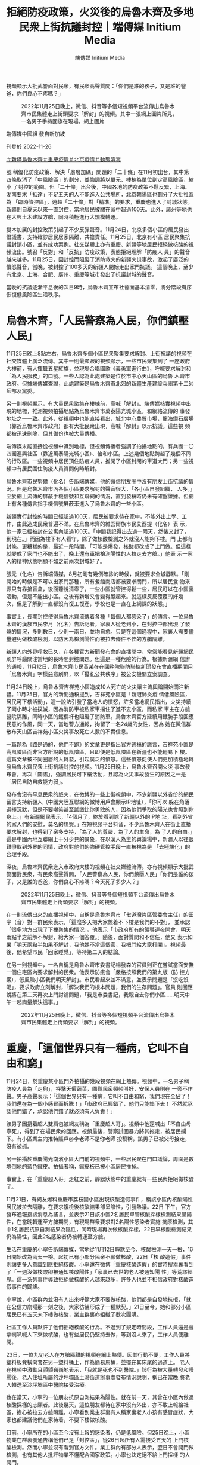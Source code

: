#+title: 拒絕防疫政策，火災後的烏魯木齊及多地民衆上街抗議封控｜端傳媒 Initium Media
#+author: 端傳媒 Initium Media

視頻顯示大批武警面對民衆，有民衆高聲質問：「你們是誰的孩子，又是誰的爸爸，你們良心不疼嗎？」

#+caption: 2022年11月25日晚上，微信、抖音等多個短視頻平台流傳出烏魯木齊市民集體走上街頭要求「解封」的視頻。其中一張網上圖片所見，一名男子手持國旗在現場。網上圖片
[[file:20221126-mainland-urumchi-protest/b4be0559e60342aebbb885cc55684fa0.jpg]]

端傳媒中國組 發自新加坡

刊登於 2022-11-26

[[https://theinitium.com/tags/_3550][＃新疆烏魯木齊]][[https://theinitium.com/tags/_3549][＃重慶疫情]][[https://theinitium.com/tags/_3082][＃北京疫情]][[https://theinitium.com/tags/_2738][＃動態清零]]

號 稱優化防疫政策、解決「層層加碼」問題的「二十條」在11月初出台，其中第四條取消了「中風險區」的劃分，並強調將以單元、樓棟為單位劃定高風險區，縮小 了封控的範圍。但「二十條」出台後，中國各地的防疫政策不鬆反緊，上海、湖南要求「抵達」不足五天的人不能進入公共場所，北京朝陽區也劃分了大批社區為 「臨時管控區」，遠超「二十條」對「精準」的要求，重慶也進入了封城狀態。新疆則自夏天以來一直封控，當地居民被關在家中超過100天。此外，廣州等地也 在大興土木建設方艙，同時積極進行大規模轉運。

變本加厲的封控政策引起了不少反彈聲音。11月24日，北京多個小區的居民發出倡議書，支持確診居民居家隔離，共擔責任。11月25日，北京有小區 居民聚集抗議封鎖小區，並有成功案例。社交媒體上亦有重慶、新疆等地居民拒絕做核酸的視頻流出。號召「反對」和「反抗」防疫政策，表態拒絕理解「防疫人 員」的聲音越來越多。11月25日，因封控而阻礙了消防救火的新疆火災事故，激起了廣泛的憤怒聲音，當晚，被封控了100多天的新疆人開始走出家門抗議。 這個晚上，至少有北京、上海、合肥、廣州、重慶等城市發出了抗議封城的聲音。

當晚的抗議逐漸平息後的次日9時，烏魯木齊宣布社會面基本清零，將分階段有序恢復低風險區生活秩序。

* 烏魯木齊，「人民警察為人民，你們鎮壓人民」
:PROPERTIES:
:CUSTOM_ID: 烏魯木齊人民警察為人民你們鎮壓人民
:END:
11月25日晚上8點左右，烏魯木齊多個小區民衆聚集要求解封、上街抗議的視頻在社交媒體上廣泛流傳。其中一則最顯眼的視頻顯示，一些市民聚集到了 一座政府大樓前，有人揮舞五星紅旗，並現場合唱國歌《義勇軍進行曲》，呼喊要求解封和「為人民服務」的口號。一些人認為此處建築是位於市中心天山區的烏魯 木齊市政府。但據端傳媒查證，此處建築是烏魯木齊市北郊的新疆生產建設兵團第十二師師部及黨委。

另一則視頻顯示，有大量民衆聚集在樓棟前，高喊「解封」。端傳媒核實視頻中出現的地標，推測視頻拍攝地點為烏魯木齊市萬泰陽光城小區，和網絡流傳的 事發地址之一一致。此外，從視頻中也能直接看出，城北中心農貿市場，龍海鑽石廣場（靠近烏魯木齊市政府）都有大批民衆出現，高喊「解封」以示抗議。這些視 頻都被迅速刪除，但其備份也被大量傳播。

端傳媒未能直接從視頻中識別地標，但視頻傳播者強調了拍攝地點的，有兵團一〇四團連興社區（靠近萬泰陽光城小區）、怡和小區。上述幾個地點跨越了幾個不同的行政區。一些視頻中居民頂住防疫人員，推開了小區封閉的車道大門；另一些視頻中有居民圍住防疫人員質問何時解封。

烏魯木齊市民努爾（化名）告訴端傳媒，他的微信朋友圈中沒有朋友上街抗議的情況。但是烏魯木齊市內各個小區要求解封的聲音很大，「各小區自發組織， 人多。」至於網上流傳的屏蔽手機信號和互聯網的情況，直到發稿時仍未有確鑿證據。但網上有各種傳言指手機信號屏蔽車進入了烏魯木齊的一些小區。

新疆實行封控的時間已經超過100天，居民被要求待在家中，不能外出上學、工作，由此造成民衆普遍不滿。在烏魯木齊的維吾爾族市民艾西提（化名）表 示，他一家已經被封在公寓內超過100天。「中間我記得出去過一兩天，然後又封了，到現在。」而因為樓下有人看守，除了做核酸檢測之外就沒人能夠下樓。門 上都有封條。更糟糕的是，最近一段時間，「可能是爆發，核酸都改成了上門做。但這樣就變成了家門也不能出了，晚上還有車把檢測陽性的人拉走去方艙。」他表 示一家人的精神狀態明顯不如之前兩次封城好了。

張元（化名）告訴端傳媒，8月初剛有幾例確診的時候，就被要求全城靜默。「剛開始的時候是不可以出家門那種，所有餐館商店都被要求關門，所以居民食 物來源只有靠搶盲盒，後面聽說清零了，一些小區就管控得鬆一些，居民可以在小區裏活動，但是不能出小區。之後有新增又會變得嚴起來。就這樣反反覆覆的好幾 次，但是了解到一直都沒有復工復產，學校也是一直在上網課的狀態。」

事實上，長期封控使得烏魯木齊流傳着各種「每個人都感染了」的傳言。一位烏魯木齊的漢族市民李月（化名）告訴記者，家裏人從老到小，在封控中都出現 了發燒的情況，多則數日，少則一兩日，並均自愈。只是在這個過程中，家裏人需要儘量避免做核酸檢測，以防因為檢測陽性而被拉去條件不佳的方艙隔離。

新疆人向外界呼救已久，在各種官方新聞發布會的直播間中，常常能看見新疆網民刷屏呼籲關注當地的長時間封控問題。但這是一種危險的行為。根據新疆網 信辦的通報，11月12日，烏魯木齊市民黃某在在國務院聯防聯控新聞發布會直播期間用「烏魯木齊」字樣惡意刷屏，以「擾亂公共秩序」被公安機關立案調查。

11月24日晚上，烏魯木齊吉祥苑小區造成10人死亡的火災讓主流輿論開始關注新疆。11月25日，官方的新聞通稿提到，吉祥苑小區是「新冠肺炎疫 情低風險區，居民可下樓活動」，這一說法引發了當地人的憤怒，許多當地網民指出，火災持續了兩小時才被撲滅，因為消防車被私家車擋住了進不去小區，而私家 車主在方艙醫院隔離，同時小區的鐵欄杆也阻礙了消防車。烏魯木齊官方延續用鐵腕手段回應民意的作風，同一天，當地警方通報，拘留了一名24歲的女性，因為 她在微信群散布天山區吉祥苑小區火災事故死亡人數的不實信息。

一篇題為《路是通的，他們不跑》的文章更是指出官方通稿的謊言，吉祥苑小區是高風險區而非官方所說的低風險區，且即便是低風險區在新疆也不能輕易下 樓。這篇文章被不同圈層的人轉發，引起廣泛的憤怒。這些憤怒促使人們更加積極地轉發烏魯木齊民衆上街抗議封控的視頻。11月25日晚上，烏魯木齊召開火災 事故發布會，再次「闢謠」，強調居民可下樓活動，且認為火災事故發生的原因之一是「居民自防自救能力弱」。

發布會沒有平息民衆的怒火，在微博的一些上街視頻中，不少新疆以外省份的網民留言支持新疆人（中國大陸互聯網的微博用戶會顯示IP地址），「你可以 躲在角落選擇沉默，但是不要嘲笑甚至詆譭比你勇敢的人，因為他們爭取的陽光也會照到你身上。」有新疆網民表示，「4個月了，終於看到除了新疆以外的IP地 址，看到外省的家人們的安慰，莫名的想哭。」在短視頻平台抖音，不少烏魯木齊人在街上直播要求解封，也得到了衆多支持，「為了人的尊嚴，為了人的生命，為 了人的自由。」這是中國內地互聯網上十分少見的景象，在以漢人為主的輿論場中，新疆人以往很難爭取到外界的同情，政府對他們的強硬管控手段一直被視為是 「去極端化」的合理手段。

深夜，烏魯木齊民衆進入市政府大樓的視頻在社交媒體流傳。亦有視頻顯示大批武警面對民衆，有民衆高聲質問，「人民警察為人民，你們鎮壓人民」「你們是誰的孩子，又是誰的爸爸，你們良心不疼嗎？今天死了多少人？」

#+caption: 2022年11月25日晚上，微信、抖音等多個短視頻平台流傳出烏魯木齊市民集體走上街頭要求「解封」的視頻。
[[file:20221126-mainland-urumchi-protest/83c5f2ff65b3406c98341f447837dd70.jpg]]

在一則流傳出來的直播視頻中，自稱是烏魯木齊市「七道灣片區管委會主任」的田宇（音）對一群民衆表示，「這麼多天把大家憋着不下樓是我們的不對」， 並承認「很多地方出現了下樓聚集的情況」。他表示「市政府所有的領導連夜開會，明天兩點半之前解不解封，給大家一個答覆。」隨後，面對質問和不信任，他又 表示如果「明天兩點半如果不解封，我他媽不當這個官，我把門給大家打開」。視頻最後，他希望市民「回家睡覺」，等待第二天的結論。

在另一則視頻中，一名自稱是烏魯木齊市委書記楊發森的官員則正在嘗試當面安撫一個住宅區內要求解封的民衆。他表示防疫會「嚴格按照我們的第九版（防 控方案），低風險小區我們明天解封」。市民看起來並不滿意，並表示問題是「沒吃沒喝」，要求政府立刻解封，「解決我們的根本問題，我們的生存問題」。官員 則回應說將在第二天再次上門討論問題，「我是市委書記，我親自去你們小區......明天中午一起商量解決這事。」

#+caption: 2022年11月25日晚上，微信、抖音等多個短視頻平台流傳出烏魯木齊市民集體走上街頭要求「解封」的視頻。
[[file:20221126-mainland-urumchi-protest/0aaa37b8d50b4fc5913971194aec4429.jpg]]


* 重慶，「這個世界只有一種病，它叫不自由和窮」
:PROPERTIES:
:CUSTOM_ID: 重慶這個世界只有一種病它叫不自由和窮
:END:
11月24日，於重慶某小區門外拍攝的幾段視頻在網上熱傳。視頻中，一名男子稱防疫人員為「走狗」，抨擊天價蔬菜，圍觀民衆頻頻叫好，安保人員則在 一旁不作聲。男子高聲表示：「這個世界只有一種病，它叫不自由和窮，我們現在全佔了！我們還在為一個小感冒而折騰！」「市政府已經錯了，他們只能錯下去！ 不然就承認他們錯了，承認他們錯了就必須有人負責！」

該男子因揹着超人雙肩包被網友稱為「重慶超人哥」。視頻中他還喊出「不自由毋寧死」，得到了在場民衆的回應。視頻最後，警察試圖暴力將其拖走，被居民攔下。有小區業主向推特賬戶@李老師不是你老師 投稿稱，該男子已被父母接走，沒有被抓。

另一拍攝於重慶陽光南濱小區大門前的視頻中，一些居民聚在門口議論，周圍是數塊倒地的藍色鐵皮。拍攝者稱，鐵皮板已被小區居民推掉。

事實上，在「重慶超人哥」走紅之前，靜默狀態中的重慶就有一些民衆拒絕做核酸了。

11月21日，有網友爆料重慶市荔枝園小區出現核酸造假事件，稱該小區內核酸陽性居民被拉去隔離，在要求複檢後核酸結果卻呈陰性，引發熱議。22日 下午，官方發布通報指該消息為謠言，並表示21日該小區2名居民單管核酸採樣檢測結果呈陽性，在當晚轉運至方艙期間，有現場群衆要求對2名陽性感染者實施 抗原檢測，其中1名居民抗原自測結果為陰性，同時現場再次做核酸採樣，22日早核酸檢測結果仍為陽性，因此2名感染者仍被轉運至方艙。

生活在重慶的小寧告訴端傳媒，當地從11月12日靜默至今，核酸檢測一天一檢，16日開始改為兩天一檢。起初已有小部分民衆不願做核酸，22日「核 酸造假」事件則讓更多人意識到應拒絕核酸。小寧還在微博「重慶核酸造假」的實時搜索裏看到了「一週沒做核酸卻被通知核酸陽性」「家裏已去世的老人被通知陽 性」等荒謬經歷。這一系列事件導致拒絕做核酸的人越來越多，許多人也並不相信政府對核酸造假事件的闢謠。

小寧說，小區群內並沒有人出來呼籲大家不要做核酸，他們都是自發地抗拒，「就在公信力崩塌那一刻之後，大家彷彿形成了一種默契。」21日至今，她和部分小區居民已有五天未下樓做核酸，業主群裏亦組織了數次團購。

社區工作人員默許了他們拒絕核酸的行為。不過到了規定時間段，工作人員還是會拿喇叭喊人下來做核酸，也有些居民仍堅持去做，等到沒人來了，工作人員便離開。

23日，一位九旬老人在方艙隔離的視頻在網上熱傳。因其行動不便，工作人員將塑料板凳橫向套在另一塑料桶上，作為簡易馬桶，並擺在其床尾的過道上。 老人在視頻中激動且顫顫巍巍地表示，「我就是死也不到醫院。」該行為被大量轉發和謾罵後，老人住址所屬的沙坪壩區土灣街道辦事處發布情況說明，稱已在當晚 將老人轉送至沙坪壩區中醫院接受治療。

也在當天，小寧的一位朋友抗原自測結果為陽性。就在前一天，其曾在小區內做過核酸採樣的志願者。此後幾天，這位朋友都待在家中沒有外出，亦不敢上報給社區，擔心被拉去方艙隔離。小寧看到業主群裏有人稱家裏老人小孩有感冒症狀，大家也都建議他們在家待着，不要下樓做核酸。

目前，小寧所在的小區至今沒有上報的感染者，仍是低風險。但25日晚上，小區物業在群裏發通告稱他們已是「封控區」，從26日起所有人需接受五天的 上門核酸檢測。然而小寧並沒有看到官方文件。業主群內有部分人表示，翌日不會開門做檢測，也有其他人批評物業不懂配合國家政策。小寧也決定絕不給上門採樣 的人開門。

在一條詢問重慶是否真的不做核酸的微博下，不少IP地址為重慶的網友稱，他們的確是拒絕做核酸。有人表示，小區居民還自發拆除了擋板和核酸點。也有 網友提及，業主群裏發起了倡議書。該倡議書截圖顯示，「如果有鄰居出現陽性，不歧視、不指責、不語言暴力、不舉報他人」「同意鄰居在家隔離」「堅決共同抵 制不合理的強制隔離」。

不過，一條發布於11月25日18點時餘的網傳微信群公告截圖顯示，重慶正招募「防爆防亂維穩」的臨時特勤，「壓三天」「280一天，12小時，包吃包住」。

#+caption: 2022年11月25日，北京多個小區出現抗議封鎖的行動。
[[file:20221126-mainland-urumchi-protest/920d52b1789948c09900546b2ea7b115.jpg]]


* 北京，「只能靠自己積攢的能量做一點事情，再不做就被吞沒了」
:PROPERTIES:
:CUSTOM_ID: 北京只能靠自己積攢的能量做一點事情再不做就被吞沒了
:END:
與此同時，在北京，多個小區在25日夜晚亦出現抗議封鎖的行動。

近期北京疫情正處於上升階段，11月21至24日，日增感染者人數連續破千。24日起，北京升級疫情管控措施，朝陽、海淀和通州等區域，不少小區從 此前的封控病例單元樓，擴大至封控整個小區。24日晚，社交媒體流傳出某小區居民發起呼籲行動的截圖。圖上顯示，居民接龍表態，支持陽性鄰居可自願選擇居 家或轉運隔離。抗議行動延展到翌日。

根據端傳媒獲得的消息，北京不同小區突然在24或25日發出通告，計劃在11月25至28日封鎖小區。25日夜晚，社交媒體流傳多個小區居民下樓聚集，抗議封鎖，經過交涉後獲得解封。

居住在朝陽區的季睿（化名）表示，25日下午，小區的微信業主群傳出消息，該小區將在26日封鎖。這個微信群大約在一年前組建，是社區工作人員和業 主溝通的群組。季睿覺得社區工作人員此前一直能及時解答居民疑惑並對話，「前段時間混檢出現陽性，當時做得都挺好的，只精準封樓或單元。」在傳出封小區的 消息後，業主們議論紛紛，卻如投石空井，社區不作回應。

由於剛恢復堂食，季睿和朋友決定外出吃飯。看到傳聞，她心裏不安，「這是很奇怪的感覺，外面在堂食，小區要封鎖。」回程路上，季睿心裏盤算著，得在 家中備好鉗子、喇叭和抗原自測。夜晚回到小區後，她沒有直接上樓，在小區附近轉悠，「就覺得不能離開現場，你想等著。（要是封鎖後）打投訴就晚了。現在是 有人在你家幹違法的事情。」

她所在的小區有三個大門，其中一個在平時幾乎處於封閉狀態，這個大門是推拉式，另外兩個則設置了閘機。深夜，居民們發現，那個幾乎封閉的大門正被安 上鐵皮。季睿和數位居民趕到現場，阻止工人安裝。鐵皮工程被阻止後，物業工作人員現身，告知所有的門都將封上鐵皮。近乎同一時間，微信群裏有業主發來单元 樓門已被貼上封控通知的照片。

「封鐵皮」觸碰到季睿的心理防線。「封鐵皮對我來說意味著太多可怕的事情。假設我家寵物、家人出現了必須緊急送醫的情況，發生地震、火災......如果封鐵皮，提菜刀也得出去。這就是底線。」

居民們嘗試拆除鐵皮。原來鐵皮非常脆弱，是由鐵絲固定的腳手架，季睿能踹開，「鐵皮真正阻攔的是心理上的，讓你覺得自己違法了，這樣做是不對的。」 鐵皮搭得高，怕人翻越，至少有兩米。有居民打給119，表示有消防通道被封。消防人員說，他們只負責救災、救火，防疫事項需聯絡疾控。

25日下午，季睿曾嘗試在群組解釋封鎖小區的不合理性，「不能只是告居民的一封信，不能隨便封小區，得要政府的文件。」但她發現，大多數居民更關心是否能請假、如何囤菜；有人懷抱僥倖心理，覺得不會出現強制封鎖的決定。無人提出抗議。

季睿對反抗不抱期待，「我覺得最有用的是到了現場。」直到鐵皮消息傳出，人們才慌了。下樓的居民對著附近的樓宇大喊，「大家快下來，誰家沒老人啊，真著火怎麼辦。」人群漸漸聚集，最後有數十人站了出來。

季睿對如何抗議不合理的防疫措施做過功課，當下立判決定報警。她認為，警方會在現場做調解工作。而後，基層的政府工作人員亦來到現場。居民們互相提醒，對於自稱工作人員的人，要問清楚所屬單位；對於小區的決定，要問清楚依據；以及，記得錄像。

在居民和政府基層工作人員的對話中，居民提出兩大訴求：不能封鐵皮、不能封小區。非要封小區，得有政府的紅頭文件。季睿表示，政府人員不僅拿不出合 法的封小區文件，還會打感情牌------「情況嚴峻，我們也是為大家好」。政府工作人員曾表示，根據最新的防疫規定，必要時有權擴大風險區。但同時，他們也無法 確認小區具體的陽性患者人數，即無法明確小區成為可以封鎖的風險區。

居民們不斷強調訴求，掐斷政府工作人員的含糊其辭。「對方也有談判的技巧，比如警察會說，不要激動、離遠一點的，但實際上那時候就是拼嗓門，我們沒有違法行為，得很堅決，不能跑題。」根據季睿的觀察，居民和政府工作人員的距離，至少得有一米。

最後，封鎖小區的行動被阻攔。抗議期間，不少居民拍攝視頻上傳。季睿的視頻有五六萬多人瀏覽，上千人點讚和轉發，最終存活不到一個小時。許多平日不熟悉、少有聯絡的朋友私信季睿，和她分享對抗不合理防疫措施的經驗和理據。

#+caption: 身穿白色防護服的執法人員在驅趕民衆。
[[file:20221126-mainland-urumchi-protest/ad64dae1ac244a2b8ef6c5bbf5be1a37.jpg]]

居住在昌平區的莊玹（化名）卻遭遇踢皮球般的狀況。她在24日收到通知，小區將在25-28日封鎖。有居民在群組詢問，外出前往工作單位或醫院後能 否回小區，居委工作人員稱「到時靈活掌握」。居民追問「靈活」的依據為何，「是自己的感覺嗎」，工作人員表示，「現在也不好說什麼，通知得很突然」。莊玹 的小區目前沒有出現陽性患者。

莊玹回憶，來到25日中午，小區準備封鎖時，群組內有人討論要「沖卡」「不流血就不行」，也有人擔憂反抗會不安全。下午三四點，居民們前往社區抗議，小區的保安報了警。入夜，居委會帶著街道工作人員到場。居民們群情激憤，有人說「你這是變態清零！」，警察在一旁笑了。

居民們以「九不準」作為理據，政策指出不能將中高風險地區隨意封控。街道的回應模凌兩可，稱需要「研判」「建議執行」。有居民提出，能否在「研判」 期間解除不合法的封鎖，街道卻不予明確回應，只表示讓居委會做紀錄。莊玹說，經過居民的爭取，街道答應不封鎖，不過三小時後，再次不允許居民外出。

不少城市在今年上半年展開常態化核酸。莊玹近三年很少做核酸，「很少配合政府做一些我們認為不對的事。」她的孩子在上幼兒園，北京將72小時核酸調 整為48小時後，她為孩子辦理了退學手續。早前上海封城引發許多次生災害，莊玹感受到民怨升溫，自己也更積極在社交媒體發言，試圖影響他人，「不過，不到 自己頭上不會有很多感覺。」在今年，她被封了四五個微博帳號。

莊玹也緊追著烏魯木齊火災的後續，她看了消防發布會，認為官方沒有提供合理的說明，「所有的事情官方解決不了，所有事情是沒有答覆。」莊玹說，「所有導向是讓人民對立，是人民之間自己打架。」她說自己站出來，是不想把自己的土地讓給別人。

這段時間，季睿心中感到混沌和困惑。「一方面我不太喜歡身邊的圈子說要潤，說爛透了、為什麼生在中國。我是希望能找到答案，如果我們不防控、躺平 了，我們會損失什麼。」季睿也覺得目前處於信息真空的狀態，「我沒有任何信息幫助我做判斷。我沒有辦法表達觀點、態度，我不知道要不要支持防疫政策。一刀 切執法是不行的，但大方向的防疫政策，我也不知道該怎麼辦。」

「雖然今天是小小的抗爭成功，但我完全沒有勝利的感覺。而是感覺到，現在在幹嘛？」季睿回到家中，看到朋友圈的消息，關於烏魯木齊，關於其他小區， 她感到更深的茫然，「現在這樣看不到出路。明明好像要放開了，應該有相應的打法，例如怎麼過度到適度的放開。類似國外的經驗，輕症居家、重症可以隔離。結 果又來這套，開倒車，靜默，上鐵皮。每一次的封控都更不明所以，越來越難以說服自己，這是在為所有人好。」

「或許幾年後能證明我們的經驗是對的。但這期間，你不會知道自己會不會成為犧牲品。只能靠自己積攢的能量做一點事情，再不做就只能被吞沒了。」季睿說，「我只能當作這是某個歷史階段，但你也不是歷史書上的一個字。」

#+caption: 烏魯木齊市政府大樓門前，有女子拿擴音器高喊，要求政府明天解封。
[[file:20221126-mainland-urumchi-protest/247c4e5f8f874e6cbe62db8cc6fefdf3.jpg]]

[[file:20221126-mainland-urumchi-protest/e04995a6c6d34b94911387b5e5646c04.jpg]]

*2017年7月，端傳媒啟動了對深度內容付費的會員機制。但本文因關乎重大公共利益，我們特別設置全文免費閱讀，歡迎你轉發、參與討論，也期待你[[https://theinitium.com/subscription/offers/][付費支持我們]]，瀏覽更多深度內容。*

[[https://theinitium.com/tags/_3550][＃新疆烏魯木齊]][[https://theinitium.com/tags/_3549][＃重慶疫情]][[https://theinitium.com/tags/_3082][＃北京疫情]][[https://theinitium.com/tags/_2738][＃動態清零]]

本刊載內容版權為端傳媒或相關單位所有，未經[[mailto:editor@theinitium.com][端傳媒編輯部]]授權，請勿轉載或複製，否則即為侵權。
